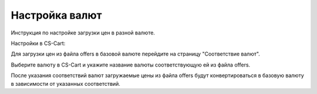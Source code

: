 ***************
Настройка валют
***************

Инструкция по настройке загрузки цен в разной валюте.

Настройки в CS-Cart:

Для загрузки цен из файла offers в базовой валюте перейдите на страницу "Соответствие валют".

.. fancybox:: img/import_currency_01.png
    :alt: Обмен данными

Выберите валюту в CS-Cart и укажите название валюты соответствующую ей из файла offers.

После указания соответствий валют загружаемые цены из файла offers будут конвертироваться в базовую валюту в зависимости от указанных соответствий.


